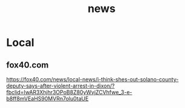 :PROPERTIES:
:ID:       153644E9-BC49-4EB9-A874-3B5880EE4D18
:END:
#+title: news
#+category: news

* Local
** fox40.com
https://fox40.com/news/local-news/i-think-shes-out-solano-county-deputy-says-after-violent-arrest-in-dixon/?fbclid=IwAR3Xhjhr3OPoB8Z80yWvjZCVhfwe_3-e-b8ff8mVEaHS90MVRn7olu0taUE
